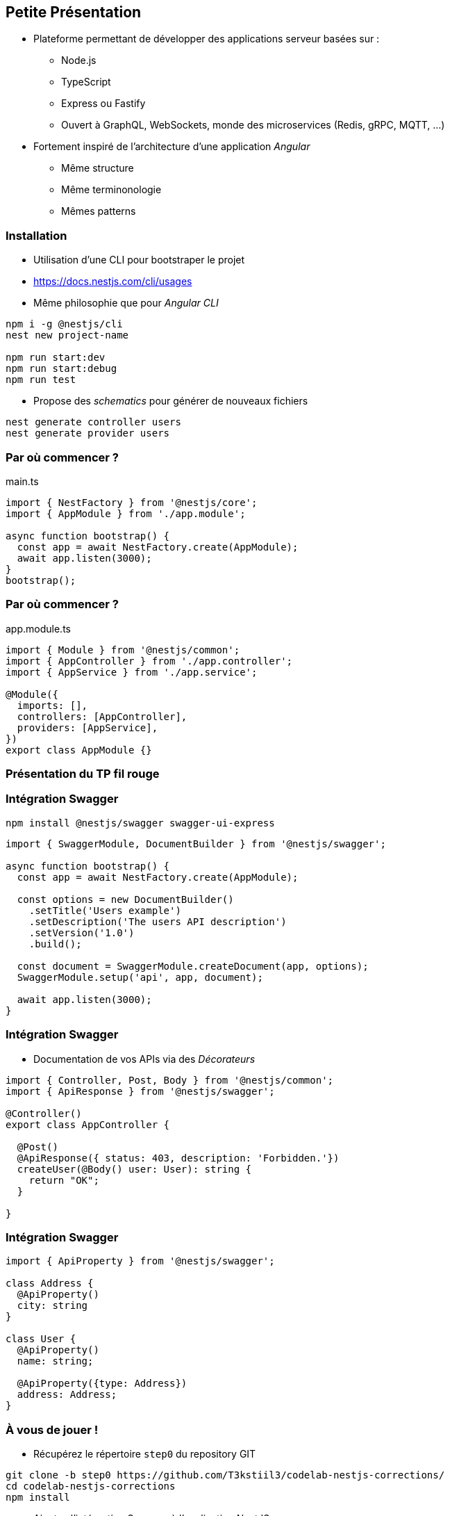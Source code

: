 == Petite Présentation

* Plateforme permettant de développer des applications serveur basées sur : 
** Node.js
** TypeScript
** Express ou Fastify
** Ouvert à GraphQL, WebSockets, monde des microservices (Redis, gRPC, MQTT, ...)
* Fortement inspiré de l'architecture d'une application _Angular_
** Même structure
** Même terminonologie
** Mêmes patterns

=== Installation 

- Utilisation d'une CLI pour bootstraper le projet 
- https://docs.nestjs.com/cli/usages
- Même philosophie que pour _Angular CLI_

[source,shell]
----
npm i -g @nestjs/cli
nest new project-name

npm run start:dev
npm run start:debug
npm run test
----

- Propose des _schematics_ pour générer de nouveaux fichiers

[source,shell]
----
nest generate controller users
nest generate provider users
----

=== Par où commencer ?

.main.ts
[source,typescript]
----
import { NestFactory } from '@nestjs/core';
import { AppModule } from './app.module';

async function bootstrap() {
  const app = await NestFactory.create(AppModule);
  await app.listen(3000);
}
bootstrap();
----

=== Par où commencer ?

.app.module.ts
[source,typescript]
----
import { Module } from '@nestjs/common';
import { AppController } from './app.controller';
import { AppService } from './app.service';

@Module({
  imports: [],
  controllers: [AppController],
  providers: [AppService],
})
export class AppModule {}
----


=== Présentation du TP fil rouge

=== Intégration Swagger

[source,shell]
----
npm install @nestjs/swagger swagger-ui-express
----

[source,typescript]
----
import { SwaggerModule, DocumentBuilder } from '@nestjs/swagger';

async function bootstrap() {
  const app = await NestFactory.create(AppModule);

  const options = new DocumentBuilder()
    .setTitle('Users example')
    .setDescription('The users API description')
    .setVersion('1.0')
    .build();

  const document = SwaggerModule.createDocument(app, options);
  SwaggerModule.setup('api', app, document);

  await app.listen(3000);
}
----


=== Intégration Swagger

* Documentation de vos APIs via des _Décorateurs_

[source,typescript]
----
import { Controller, Post, Body } from '@nestjs/common';
import { ApiResponse } from '@nestjs/swagger';

@Controller()
export class AppController {
  
  @Post()
  @ApiResponse({ status: 403, description: 'Forbidden.'})
  createUser(@Body() user: User): string {
    return "OK";
  }
  
}
----

=== Intégration Swagger

[source,typescript]
----
import { ApiProperty } from '@nestjs/swagger';

class Address {
  @ApiProperty()
  city: string
}

class User {
  @ApiProperty()
  name: string;

  @ApiProperty({type: Address})
  address: Address;
}
----

=== À vous de jouer !

* Récupérez le répertoire `step0` du repository GIT

[source,shell]
----
git clone -b step0 https://github.com/T3kstiil3/codelab-nestjs-corrections/
cd codelab-nestjs-corrections
npm install
----

* Ajoutez l'intégration Swagger à l'application NestJS
* Testez votre application pour vérifier son bon fonctionnement 
